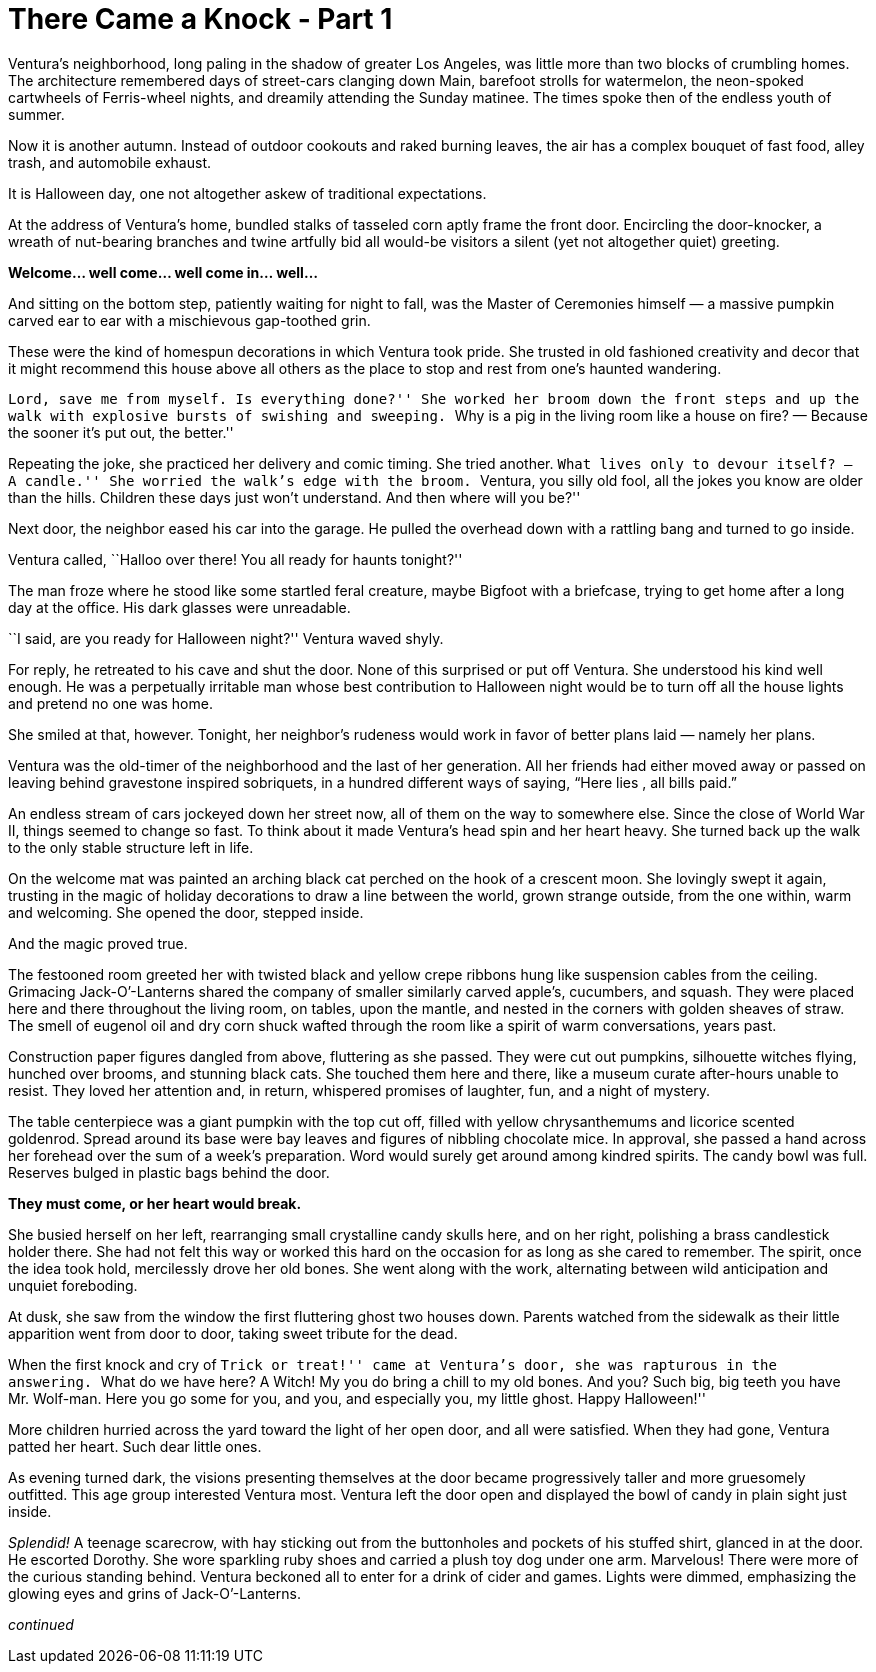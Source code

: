 = There Came a Knock - Part 1

// previously titled: Jack-O’-Lantern by W.R.Smith (edits and critiques welcome)

Ventura’s neighborhood, long paling in the shadow of greater Los Angeles, was little more than two blocks of crumbling homes.
The architecture remembered days of street-cars clanging down Main, barefoot strolls for watermelon, the neon-spoked cartwheels of Ferris-wheel nights, and dreamily attending the Sunday matinee.
The times spoke then of the endless youth of summer.

Now it is another autumn.
Instead of outdoor cookouts and raked burning leaves, the air has a complex bouquet of fast food, alley trash, and automobile exhaust.

It is Halloween day, one not altogether askew of traditional expectations.

At the address of Ventura’s home, bundled stalks of tasseled corn aptly frame the front door.
Encircling the door-knocker, a wreath of nut-bearing branches and twine artfully bid all would-be visitors a silent (yet not altogether quiet) greeting.

*Welcome… well come… well come in… well…*

And sitting on the bottom step, patiently waiting for night to fall, was the Master of Ceremonies himself — a massive pumpkin carved ear to ear with a mischievous gap-toothed grin.

These were the kind of homespun decorations in which Ventura took pride.
She trusted in old fashioned creativity and decor that it might recommend this house above all others as the place to stop and rest from one’s haunted wandering.

``Lord, save me from myself.
Is everything done?'' She worked her broom down the front steps and up the walk with explosive bursts of swishing and sweeping.
``Why is a pig in the living room like a house on fire? — Because the sooner it’s put out, the better.''

Repeating the joke, she practiced her delivery and comic timing.
She tried another.
``What lives only to devour itself? — A candle.'' She worried the walk’s edge with the broom.
``Ventura, you silly old fool, all the jokes you know are older than the hills.
Children these days just won’t understand.
And then where will you be?''

Next door, the neighbor eased his car into the garage.
He pulled the overhead down with a rattling bang and turned to go inside.

Ventura called, ``Halloo over there! You all ready for haunts tonight?''

The man froze where he stood like some startled feral creature, maybe Bigfoot with a briefcase, trying to get home after a long day at the office.
His dark glasses were unreadable.

``I said, are you ready for Halloween night?'' Ventura waved shyly.

For reply, he retreated to his cave and shut the door.
None of this surprised or put off Ventura.
She understood his kind well enough.
He was a perpetually irritable man whose best contribution to Halloween night would be to turn off all the house lights and pretend no one was home.

She smiled at that, however.
Tonight, her neighbor’s rudeness would work in favor of better plans laid — namely her plans.

Ventura was the old-timer of the neighborhood and the last of her generation.
All her friends had either moved away or passed on leaving behind gravestone inspired sobriquets, in a hundred different ways of saying, “Here lies __ __, all bills paid.”

An endless stream of cars jockeyed down her street now, all of them on the way to somewhere else.
Since the close of World War II, things seemed to change so fast.
To think about it made Ventura’s head spin and her heart heavy.
She turned back up the walk to the only stable structure left in life.

On the welcome mat was painted an arching black cat perched on the hook of a crescent moon.
She lovingly swept it again, trusting in the magic of holiday decorations to draw a line between the world, grown strange outside, from the one within, warm and welcoming.
She opened the door, stepped inside.

And the magic proved true.

The festooned room greeted her with twisted black and yellow crepe ribbons hung like suspension cables from the ceiling.
Grimacing Jack-O’-Lanterns shared the company of smaller similarly carved apple’s, cucumbers, and squash.
They were placed here and there throughout the living room, on tables, upon the mantle, and nested in the corners with golden sheaves of straw.
The smell of eugenol oil and dry corn shuck wafted through the room like a spirit of warm conversations, years past.

Construction paper figures dangled from above, fluttering as she passed.
They were cut out pumpkins, silhouette witches flying, hunched over brooms, and stunning black cats.
She touched them here and there, like a museum curate after-hours unable to resist.
They loved her attention and, in return, whispered promises of laughter, fun, and a night of mystery.

The table centerpiece was a giant pumpkin with the top cut off, filled with yellow chrysanthemums and licorice scented goldenrod.
Spread around its base were bay leaves and figures of nibbling chocolate mice.
In approval, she passed a hand across her forehead over the sum of a week’s preparation.
Word would surely get around among kindred spirits.
The candy bowl was full.
Reserves bulged in plastic bags behind the door.

*They must come, or her heart would break.*

She busied herself on her left, rearranging small crystalline candy skulls here, and on her right, polishing a brass candlestick holder there.
She had not felt this way or worked this hard on the occasion for as long as she cared to remember.
The spirit, once the idea took hold, mercilessly drove her old bones.
She went along with the work, alternating between wild anticipation and unquiet foreboding.

At dusk, she saw from the window the first fluttering ghost two houses down.
Parents watched from the sidewalk as their little apparition went from door to door, taking sweet tribute for the dead.

When the first knock and cry of ``Trick or treat!'' came at Ventura’s door, she was rapturous in the answering.
``What do we have here? A Witch! My you do bring a chill to my old bones.
And you? Such big, big teeth you have Mr. Wolf-man.
Here you go some for you, and you, and especially you, my little ghost.
Happy Halloween!''

More children hurried across the yard toward the light of her open door, and all were satisfied.
When they had gone, Ventura patted her heart.
Such dear little ones.

As evening turned dark, the visions presenting themselves at the door became progressively taller and more gruesomely outfitted.
This age group interested Ventura most.
Ventura left the door open and displayed the bowl of candy in plain sight just inside.

_Splendid!_ A teenage scarecrow, with hay sticking out from the buttonholes and pockets of his stuffed shirt, glanced in at the door.
He escorted Dorothy.
She wore sparkling ruby shoes and carried a plush toy dog under one arm.
Marvelous! There were more of the curious standing behind.
Ventura beckoned all to enter for a drink of cider and games.
Lights were dimmed, emphasizing the glowing eyes and grins of Jack-O’-Lanterns.

_continued_
